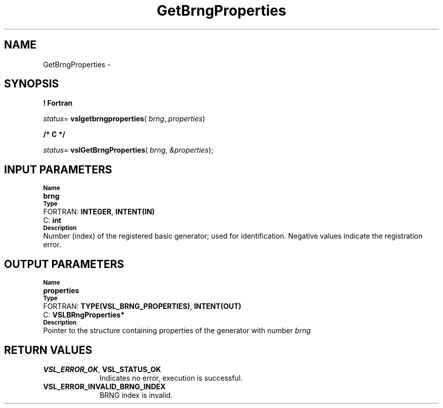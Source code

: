 .\" Copyright (c) 2002 \- 2008 Intel Corporation
.\" All rights reserved.
.\"
.TH GetBrngProperties 3 "Intel Corporation" "Copyright(C) 2002 \- 2008" "Intel(R) Math Kernel Library"
.SH NAME
GetBrngProperties \- 
.SH SYNOPSIS
.PP
.B ! Fortran
.PP
\fIstatus\fR= \fBvslgetbrngproperties\fR( \fIbrng\fR, \fIproperties\fR)
.PP
.B /* C */
.PP
\fIstatus\fR= \fBvslGetBrngProperties\fR( \fIbrng\fR, \fI&properties\fR);
.SH INPUT PARAMETERS
.PP
.SB Name
.br
\h\'1\'\fBbrng\fR
.br
.SB Type
.br
\h\'2\'FORTRAN: \fBINTEGER\fR, \fBINTENT(IN)\fR
.br
\h\'2\'C:\h\'7\'\fBint\fR
.br
.SB Description
.br
\h\'1\'Number (index) of the registered basic generator; used for identification.  Negative values indicate the registration error.
.SH OUTPUT PARAMETERS
.PP
.SB Name
.br
\h\'1\'\fBproperties\fR
.br
.SB Type
.br
\h\'2\'FORTRAN: \fBTYPE(VSL\(ulBRNG\(ulPROPERTIES)\fR, \fBINTENT(OUT)\fR
.br
\h\'2\'C:\h\'7\'\fBVSLBRngProperties*\fR
.br
.SB Description
.br
\h\'1\'Pointer to the structure containing properties of the generator with number \fIbrng\fR
.SH RETURN VALUES
.PP

.TP 10
\fBVSL\(ulERROR\(ulOK\fR, \fBVSL\(ulSTATUS\(ulOK\fR
.NL
Indicates no error, execution is successful.
.TP 10
\fBVSL\(ulERROR\(ulINVALID\(ulBRNG\(ulINDEX\fR
.NL
BRNG index is invalid.

